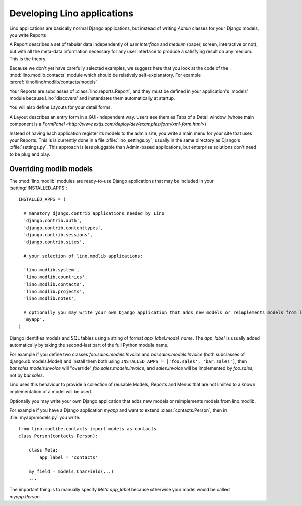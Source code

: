 Developing Lino applications
============================

Lino applications are basically normal Django applications, but 
instead of writing `Admin` classes for your Django models, you write Reports 

A Report describes a set of tabular data
independently of *user interface* and *medium* (paper, screen, interactive or not), 
but with all the meta-data information necessary for any user interface 
to produce a satisfying result on any medium.
This is the theory.

Because we don't yet have carefully selected examples, 
we suggest here that you look at the code of the :mod:`lino.modlib.contacts` 
module which should be relatively self-explanatory.
For example :srcref:`/lino/lino/modlib/contacts/models`

Your Reports are subclasses of :class:`lino.reports.Report`, and they 
must be defined in your application's 'models' module because Lino 'discovers' 
and instantiates them automatically at startup.

You will also define Layouts for your detail forms.

A Layout describes an entry form in a GUI-independent way.
Users see them as Tabs of a Detail window (whose main component is a 
`FormPanel <http://www.extjs.com/deploy/dev/examples/form/xml-form.html>`)

Instead of having each application register its models to the admin site, 
you write a main menu for your site that uses your Reports. 
This is is currently done in a file :xfile:`lino_settings.py`, 
usually in the same directory as Django's :xfile:`settings.py`.
This approach is less pluggable than Admin-based applications, 
but enterprise solutions don't need to be plug and play.


Overriding modlib models
------------------------


The :mod:`lino.modlib` modules are ready-to-use Django applications that may be 
included in your :setting:`INSTALLED_APPS`::

  INSTALLED_APPS = (
  
    # manatory django.contrib applications needed by Lino
    'django.contrib.auth',
    'django.contrib.contenttypes',
    'django.contrib.sessions',
    'django.contrib.sites',
    
    # your selection of lino.modlib applications:
    
    'lino.modlib.system',
    'lino.modlib.countries',
    'lino.modlib.contacts',
    'lino.modlib.projects',
    'lino.modlib.notes',
    
    # optionally you may write your own Django application that adds new models or reimplements models from lino.modlib.
    'myapp',  
  )

Django identifies models and SQL tables using a string of format `app_label.model_name`. 
The `app_label` is usually added automatically by taking the second-last 
part of the full Python module name. 

For example if you define two classes
`foo.sales.models.Invoice` and `bar.sales.models.Invoice` 
(both subclasses of django.db.models.Model) and install them both 
using ``INSTALLED_APPS = ['foo.sales', 'bar.sales']``, 
then `bar.sales.models.Invoice` will "override" 
`foo.sales.models.Invoice`, and 
`sales.Invoice` 
will be implemented by `foo.sales`, not by `bar.sales`.

Lino uses this behaviour to provide a collection of reusable Models, Reports and Menus that 
are not limited to a known implementation of a model will be used.



Optionally you may write your own Django application that adds new models or reimplements models from lino.modlib.

For example if you have a Django application `myapp` and want to extend :class:`contacts.Person`, then in :file:`myapp/models.py` you write::

  from lino.modlibe.contacts import models as contacts
  class Person(contacts.Person):

      class Meta:
          app_label = 'contacts'
          
      my_field = models.CharField(...)
      ...

The important thing is to manually specify `Meta.app_label` because otherwise your model would be called `myapp.Person`.
